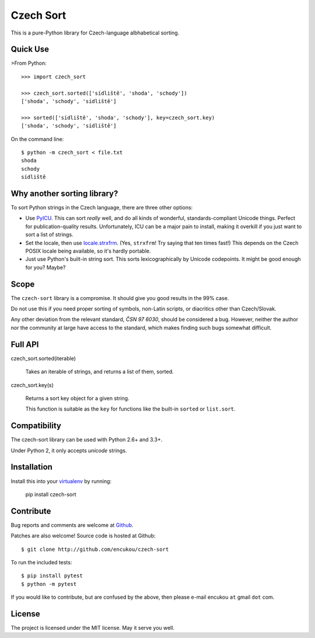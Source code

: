 Czech Sort
==========

This is a pure-Python library for Czech-language albhabetical sorting.


Quick Use
---------

>From Python::

    >>> import czech_sort

    >>> czech_sort.sorted(['sídliště', 'shoda', 'schody'])
    ['shoda', 'schody', 'sídliště']

    >>> sorted(['sídliště', 'shoda', 'schody'], key=czech_sort.key)
    ['shoda', 'schody', 'sídliště']

On the command line::

    $ python -m czech_sort < file.txt
    shoda
    schody
    sídliště


Why another sorting library?
----------------------------

To sort Python strings in the Czech language, there are three other options:

* Use `PyICU`_. This can sort *really* well, and do all kinds of wonderful,
  standards-compliant Unicode things. Perfect for publication-quality results.
  Unfortunately, ICU can be a major pain to install, making it overkill if you
  just want to sort a list of strings.
* Set the locale, then use `locale.strxfrm`_.
  (Yes, ``strxfrm``! Try saying that ten times fast!)
  This depends on the Czech POSIX locale being available, so it's hardly
  portable.
* Just use Python's built-in string sort. This sorts lexicographically by
  Unicode codepoints. It might be good enough for you? Maybe?

.. _PyICU: https://pypi.python.org/pypi/PyICU
.. _locale.strxfrm: https://docs.python.org/3/library/locale.html#locale.strxfrm

Scope
-----

The ``czech-sort`` library is a compromise. It should give you good results in
the 99% case.

Do not use this if you need proper sorting of symbols, non-Latin scripts,
or diacritics other than Czech/Slovak.

Any other deviation from the relevant standard, `ČSN 97 6030`, should be
considered a bug. However, neither the author nor the community at large
have access to the standard, which makes finding such bugs somewhat difficult.


Full API
---------

czech_sort.sorted(iterable)

    Takes an iterable of strings, and returns a list of them, sorted.

czech_sort.key(s)

    Returns a sort key object for a given string.

    This function is suitable as the ``key`` for functions like the built-in
    ``sorted`` or ``list.sort``.


Compatibility
-------------

The czech-sort library can be used with Python 2.6+ and 3.3+.

Under Python 2, it only accepts `unicode` strings.


Installation
------------

Install this into your `virtualenv`_ by running:

    pip install czech-sort

.. _virtualenv: https://docs.python.org/3/library/venv.html


Contribute
----------

Bug reports and comments are welcome at `Github`__.

__ http://github.com/encukou/czech-sort/issues/new

Patches are also welcome! Source code is hosted at Github::

    $ git clone http://github.com/encukou/czech-sort

To run the included tests::

    $ pip install pytest
    $ python -m pytest

If you would like to contribute, but are confused by the above,
then please e-mail encukou ``at`` gmail ``dot`` com.


License
-------

The project is licensed under the MIT license. May it serve you well.


